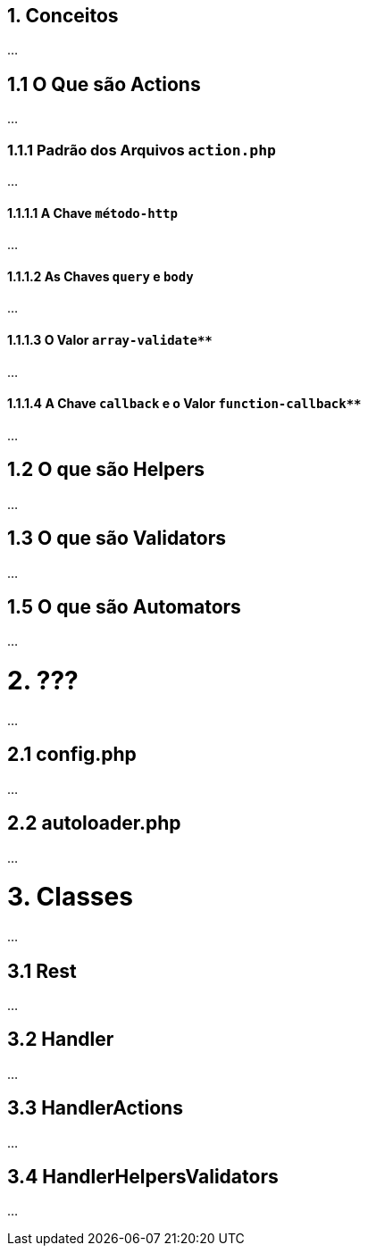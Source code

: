 toc::[]

== 1. Conceitos

...

== 1.1 O Que são Actions

...

=== 1.1.1 Padrão dos Arquivos `action.php`

...

==== 1.1.1.1 A Chave `método-http`

...

==== 1.1.1.2 As Chaves `query` e `body`

...

==== 1.1.1.3 O Valor `array-validate**`

...

==== 1.1.1.4 A Chave `callback` e o Valor `function-callback**`

...

== 1.2 O que são Helpers 

...

== 1.3 O que são Validators

...

== 1.5 O que são Automators

...

= 2. ???

...

== 2.1 config.php

...

== 2.2 autoloader.php

...

= 3. Classes

...

== 3.1 Rest

...

== 3.2 Handler

...

== 3.3 HandlerActions

...

== 3.4 HandlerHelpersValidators

...
